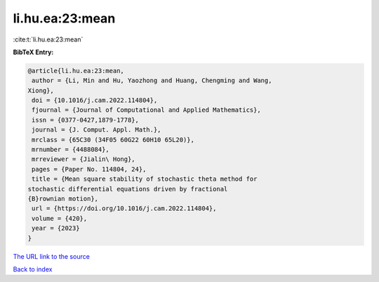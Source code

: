 li.hu.ea:23:mean
================

:cite:t:`li.hu.ea:23:mean`

**BibTeX Entry:**

.. code-block:: bibtex

   @article{li.hu.ea:23:mean,
    author = {Li, Min and Hu, Yaozhong and Huang, Chengming and Wang,
   Xiong},
    doi = {10.1016/j.cam.2022.114804},
    fjournal = {Journal of Computational and Applied Mathematics},
    issn = {0377-0427,1879-1778},
    journal = {J. Comput. Appl. Math.},
    mrclass = {65C30 (34F05 60G22 60H10 65L20)},
    mrnumber = {4488084},
    mrreviewer = {Jialin\ Hong},
    pages = {Paper No. 114804, 24},
    title = {Mean square stability of stochastic theta method for
   stochastic differential equations driven by fractional
   {B}rownian motion},
    url = {https://doi.org/10.1016/j.cam.2022.114804},
    volume = {420},
    year = {2023}
   }

`The URL link to the source <ttps://doi.org/10.1016/j.cam.2022.114804}>`__


`Back to index <../By-Cite-Keys.html>`__
